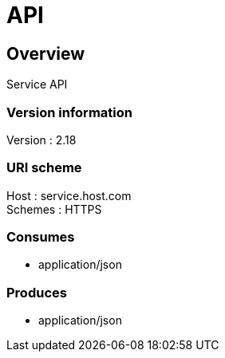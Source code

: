 = API


[[_overview]]
== Overview
Service API


=== Version information
Version : 2.18 +

=== URI scheme
Host : service.host.com +
Schemes : HTTPS +

=== Consumes

* application/json


=== Produces

* application/json



